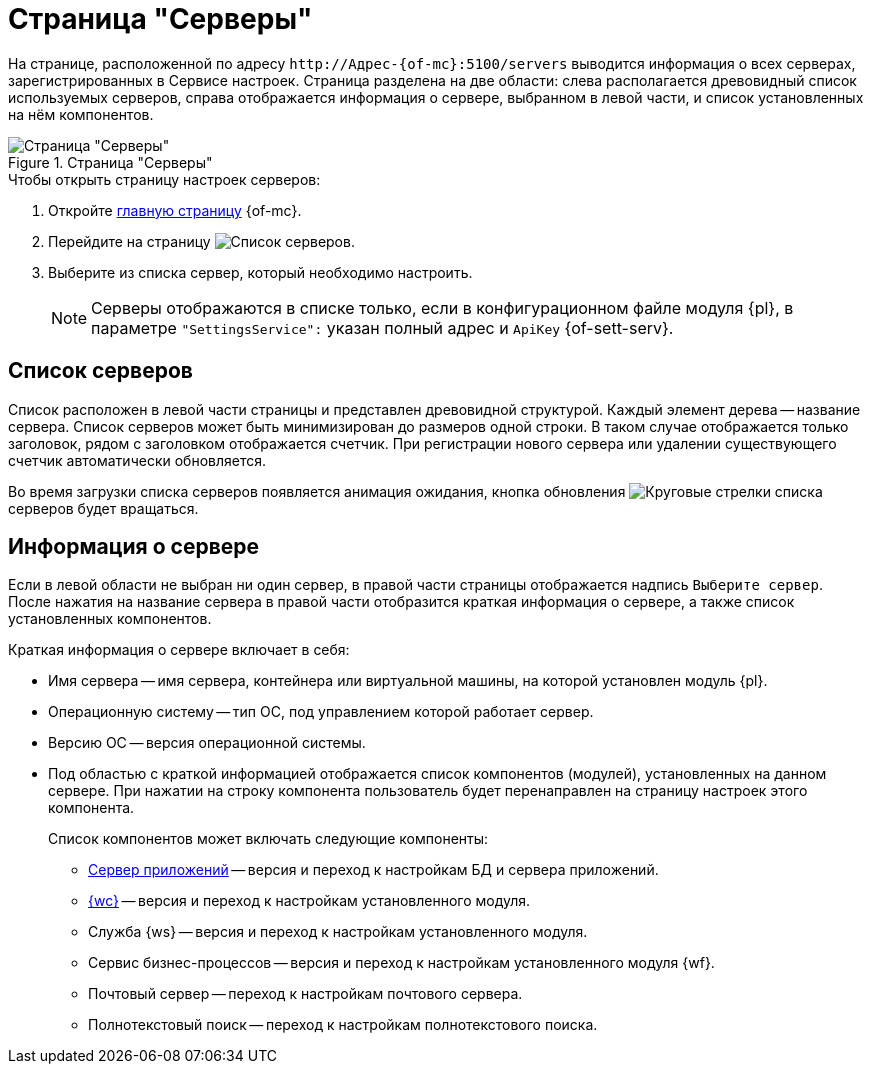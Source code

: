 = Страница "Серверы"

На странице, расположенной по адресу `\http://Адрес-{of-mc}:5100/servers` выводится информация о всех серверах, зарегистрированных в Сервисе настроек. Страница разделена на две области: слева располагается древовидный список используемых серверов, справа отображается информация о сервере, выбранном в левой части, и список установленных на нём компонентов.

.Страница "Серверы"
image::servers.png[Страница "Серверы"]

.Чтобы открыть страницу настроек серверов:
. Откройте xref:user:user-interface.adoc[главную страницу] {of-mc}.
. Перейдите на страницу image:buttons/servers.png[Список серверов].
. Выберите из списка сервер, который необходимо настроить.
+
NOTE: Серверы отображаются в списке только, если в конфигурационном файле модуля {pl}, в параметре `"SettingsService":` указан полный адрес и `ApiKey` {of-sett-serv}.

[#list]
== Список серверов

Список расположен в левой части страницы и представлен древовидной структурой. Каждый элемент дерева -- название сервера. Список серверов может быть минимизирован до размеров одной строки. В таком случае отображается только заголовок, рядом с заголовком отображается счетчик. При регистрации нового сервера или удалении существующего счетчик автоматически обновляется.

Во время загрузки списка серверов появляется анимация ожидания, кнопка обновления image:buttons/update-list.png[Круговые стрелки] списка серверов будет вращаться.

[#details]
== Информация о сервере

Если в левой области не выбран ни один сервер, в правой части страницы отображается надпись `Выберите сервер`. После нажатия на название сервера в правой части отобразится краткая информация о сервере, а также список установленных компонентов.

.Краткая информация о сервере включает в себя:
* Имя сервера -- имя сервера, контейнера или виртуальной машины, на которой установлен модуль {pl}.
* Операционную систему -- тип ОС, под управлением которой работает сервер.
* Версию ОС -- версия операционной системы.
* Под областью с краткой информацией отображается список компонентов (модулей), установленных на данном сервере. При нажатии на строку компонента пользователь будет перенаправлен на страницу настроек этого компонента.
+
.Список компонентов может включать следующие компоненты:
** xref:appserver.adoc[Сервер приложений] -- версия и переход к настройкам БД и сервера приложений.
** xref:webclient.adoc[{wc}] -- версия и переход к настройкам установленного модуля.
** Служба {ws} -- версия и переход к настройкам установленного модуля.
** Сервис бизнес-процессов -- версия и переход к настройкам установленного модуля {wf}.
** Почтовый сервер -- переход к настройкам почтового сервера.
** Полнотекстовый поиск -- переход к настройкам полнотекстового поиска.
